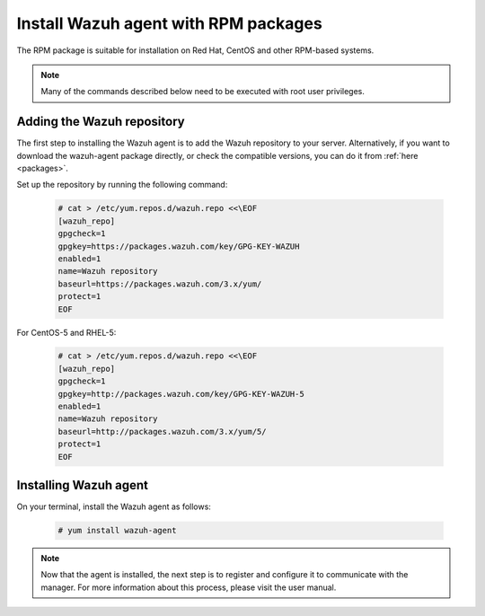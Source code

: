 .. _wazuh_agent_rpm:

Install Wazuh agent with RPM packages
=====================================

The RPM package is suitable for installation on Red Hat, CentOS and other RPM-based systems.

.. note:: Many of the commands described below need to be executed with root user privileges.

Adding the Wazuh repository
---------------------------

The first step to installing the Wazuh agent is to add the Wazuh repository to your server.  Alternatively, if you want to download the wazuh-agent package directly, or check the compatible versions, you can do it from :ref:`here <packages>`.

Set up the repository by running the following command:

     .. code-block:: console

         # cat > /etc/yum.repos.d/wazuh.repo <<\EOF
         [wazuh_repo]
         gpgcheck=1
         gpgkey=https://packages.wazuh.com/key/GPG-KEY-WAZUH
         enabled=1
         name=Wazuh repository
         baseurl=https://packages.wazuh.com/3.x/yum/
         protect=1
         EOF

For CentOS-5 and RHEL-5:

    .. code-block:: console

        # cat > /etc/yum.repos.d/wazuh.repo <<\EOF
        [wazuh_repo]
        gpgcheck=1
        gpgkey=http://packages.wazuh.com/key/GPG-KEY-WAZUH-5
        enabled=1
        name=Wazuh repository
        baseurl=http://packages.wazuh.com/3.x/yum/5/
        protect=1
        EOF


Installing Wazuh agent
----------------------

On your terminal, install the Wazuh agent as follows:

  .. code-block:: console

	 # yum install wazuh-agent

.. note:: Now that the agent is installed, the next step is to register and configure it to communicate with the manager. For more information about this process, please visit the user manual.
